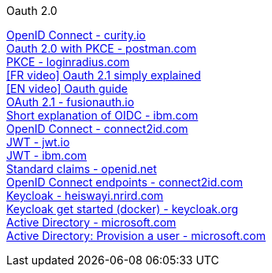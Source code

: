 [discrete]
Oauth 2.0

https://curity.io/resources/openid-connect[OpenID Connect - curity.io] +
https://blog.postman.com/pkce-oauth-how-to/[Oauth 2.0 with PKCE - postman.com] +
https://www.loginradius.com/blog/engineering/pkce/[PKCE - loginradius.com] +
https://www.youtube.com/watch?v=YdShQveywpo[[FR video\] Oauth 2.1 simply explained] +
https://www.youtube.com/watch?v=t18YB3xDfXI[[EN video\] Oauth guide] +
https://fusionauth.io/learn/expert-advice/oauth/differences-between-oauth-2-oauth-2-1#:~:text=OAuth%202.1%20is%20not%20a,a%20reference%20document%20going%20forward[OAuth 2.1 - fusionauth.io] +
https://www.ibm.com/docs/en/cics-ts/6.1?topic=cics-openid-connect[Short explanation of OIDC - ibm.com] +
https://connect2id.com/learn/openid-connect[OpenID Connect - connect2id.com] +
https://jwt.io/introduction/[JWT - jwt.io] +
https://www.ibm.com/docs/en/cics-ts/6.1?topic=cics-json-web-token-jwt[JWT - ibm.com] +
https://openid.net/specs/openid-connect-core-1_0.html#StandardClaims[Standard claims - openid.net] +
https://connect2id.com/learn/openid-connect#endpoints[OpenID Connect endpoints - connect2id.com] +
https://heiswayi.nrird.com/sso-with-keycloak[Keycloak - heiswayi.nrird.com] +
https://www.keycloak.org/getting-started/getting-started-docker[Keycloak get started (docker) - keycloak.org] +
https://learn.microsoft.com/en-us/openspecs/windows_protocols/ms-adod[Active Directory - microsoft.com] +
https://learn.microsoft.com/en-us/openspecs/windows_protocols/ms-adod/1fd2c193-fc70-4f90-a8c8-f1ca2de4e5ac[Active Directory: Provision a user - microsoft.com] +